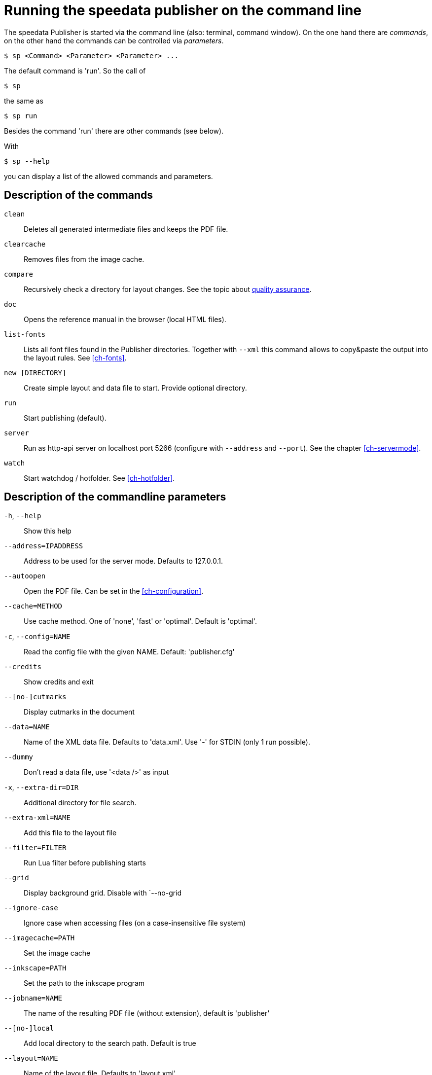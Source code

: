 [appendix]
[[ch-commandline,Command line]]
= Running the speedata publisher on the command line

The speedata Publisher is started via the command line (also: terminal, command window).
On the one hand there are _commands_, on the other hand the commands can be controlled via _parameters_.

[source,shell,subs="verbatim,quotes"]
-------------------------------------------------------------------------------
$ sp <Command> <Parameter> <Parameter> ...
-------------------------------------------------------------------------------


The default command is 'run'. So the call of

[source,shell,subs="verbatim,quotes"]
-------------------------------------------------------------------------------
$ sp
-------------------------------------------------------------------------------

the same as


[source,shell,subs="verbatim,quotes"]
-------------------------------------------------------------------------------
$ sp run
-------------------------------------------------------------------------------

Besides the command 'run' there are other commands (see below).

With

[source, shell]
-------------------------------------------------------------------------------
$ sp --help
-------------------------------------------------------------------------------

you can display a list of the allowed commands and parameters.


[[ch-cmd-description]]
== Description of the commands

`clean`::
   Deletes all generated intermediate files and keeps the PDF file.
`clearcache`::
  Removes files from the image cache.
`compare`::
   Recursively check a directory for layout changes. See the topic about <<ch-qa,quality assurance>>.
`doc`::
  Opens the reference manual in the browser (local HTML files).
`list-fonts`::
  Lists all font files found in the Publisher directories. Together with `--xml` this command allows to copy&paste the output into the layout rules. See <<ch-fonts>>.
// <<ch-einbindungschriftarten>>.
`new [DIRECTORY]`::
   Create simple layout and data file to start. Provide optional directory.
`run`::
  Start publishing (default).
`server`::
  Run as http-api server on localhost port 5266 (configure with `--address` and `--port`). See the chapter <<ch-servermode>>.
`watch`::
  Start watchdog / hotfolder. See <<ch-hotfolder>>.
//   <<ch-hotfolder>>.


[[ch-cmd-description-parameter]]
== Description of the commandline parameters


`-h`, `--help`::
   Show this help
`--address=IPADDRESS`::
   Address to be used for the server mode. Defaults to 127.0.0.1.
`--autoopen`::
   Open the PDF file. Can be set in the <<ch-configuration>>.
`--cache=METHOD`::
   Use cache method. One of 'none', 'fast' or 'optimal'. Default is 'optimal'.
`-c`, `--config=NAME`::
   Read the config file with the given NAME. Default: 'publisher.cfg'
`--credits`::
   Show credits and exit
`--[no-]cutmarks`::
   Display cutmarks in the document
`--data=NAME`::
   Name of the XML data file. Defaults to 'data.xml'. Use '-' for STDIN (only 1 run possible).
`--dummy`::
   Don't read a data file, use '<data />' as input
`-x`, `--extra-dir=DIR`::
   Additional directory for file search.
`--extra-xml=NAME`::
   Add this file to the layout file
`--filter=FILTER`::
   Run Lua filter before publishing starts
`--grid`::
   Display background grid. Disable with `--no-grid
`--ignore-case`::
   Ignore case when accessing files (on a case-insensitive file system)
`--imagecache=PATH`::
   Set the image cache
`--inkscape=PATH`::
   Set the path to the inkscape program
`--jobname=NAME`::
   The name of the resulting PDF file (without extension), default is 'publisher'
`--[no-]local`::
   Add local directory to the search path. Default is true
`--layout=NAME`::
   Name of the layout file. Defaults to 'layout.xml'
`--logfile=NAME`::
   Logfile for server mode. Default 'publisher.protocol'. Use STDOUT for standard output and STDERR for standard error.
`--mainlanguage=NAME`::
   The document's main language in locale format, for example 'en' or 'en_US'.
`--mode=NAME`::
   Set mode. Multiple modes given in a comma separated list. See <<ch-advanced-cotrollayout>>.
`--option=OPTION`::
   Set a specific option that has no command line parameter.
`--outputdir=DIR`::
   Copy PDF and protocol to this directory.
`--pdfversion=VERSION`::
   Set the PDF version. Default is 1.6.
`--prepend-xml=NAME`::
   Add this file in front of the layout file
`--port=PORT`::
   Port to be used for the server mode. Defaults to 5266
`--quiet`::
   Run publisher in silent mode
`--runs=NUM`::
   Number of publishing runs
`--startpage=NUM`::
   The first page number
`--show-gridallocation`::
   Show the allocated grid cells
`-s`, `--suppressinfo`::
   Suppress optional information (timestamp) and use a fixed document ID
`--systemfonts`::
   Use system fonts (not Win XP)
`--tempdir=DIR`::
   Use this directory instead of the system temporary directory
`--trace`::
   Show debug messages and some tracing PDF output
`--timeout=SEC`::
   Exit after SEC seconds
`-v`, `--var=VAR=VALUE`::
   Set a variable for the publishing run
`--varsfile=NAME`::
   Set variables for the publishing run from key=value... file
`--verbose`::
   Print a bit of debugging output
`--version`::
   Show version information
`--wd=DIR`::
   Change working directory
`--xml`::
   Output as (pseudo-)XML (for list-fonts)


// EOF
